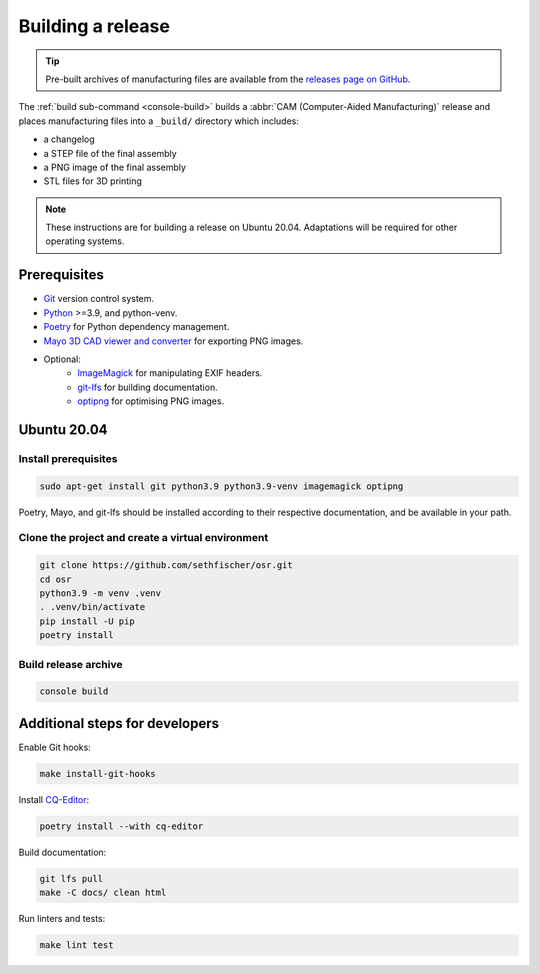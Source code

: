 ==================
Building a release
==================

.. tip::

    Pre-built archives of manufacturing files are available from the `releases page on GitHub`_.

The :ref:`build sub-command <console-build>` builds a :abbr:`CAM (Computer-Aided Manufacturing)` release
and places manufacturing files into a ``_build/`` directory which includes:

* a changelog
* a STEP file of the final assembly
* a PNG image of the final assembly
* STL files for 3D printing

.. note::

    These instructions are for building a release on Ubuntu 20.04.
    Adaptations will be required for other operating systems.


Prerequisites
-------------

* `Git`_ version control system.
* `Python`_ >=3.9, and python-venv.
* `Poetry`_ for Python dependency management.
* `Mayo 3D CAD viewer and converter`_ for exporting PNG images.
* Optional:
   - `ImageMagick`_ for manipulating EXIF headers.
   - `git-lfs`_ for building documentation.
   - `optipng`_ for optimising PNG images.


Ubuntu 20.04
------------

Install prerequisites
~~~~~~~~~~~~~~~~~~~~~

.. code:: none

    sudo apt-get install git python3.9 python3.9-venv imagemagick optipng

Poetry, Mayo, and git-lfs should be installed according to their respective documentation,
and be available in your path.


Clone the project and create a virtual environment
~~~~~~~~~~~~~~~~~~~~~~~~~~~~~~~~~~~~~~~~~~~~~~~~~~

.. code:: none

    git clone https://github.com/sethfischer/osr.git
    cd osr
    python3.9 -m venv .venv
    . .venv/bin/activate
    pip install -U pip
    poetry install


Build release archive
~~~~~~~~~~~~~~~~~~~~~

.. code:: none

    console build


Additional steps for developers
-------------------------------

Enable Git hooks:

.. code:: none

    make install-git-hooks

Install `CQ-Editor`_:

.. code:: none

    poetry install --with cq-editor

Build documentation:

.. code:: none

    git lfs pull
    make -C docs/ clean html

Run linters and tests:

.. code:: none

    make lint test


.. _`releases page on GitHub`: https://github.com/sethfischer/osr/releases
.. _`Python`: https://www.python.org/
.. _`Git`: https://git-scm.com/
.. _`Poetry`: https://python-poetry.org/
.. _`Mayo 3D CAD viewer and converter`: https://github.com/fougue/mayo
.. _`ImageMagick`: https://imagemagick.org/
.. _`git-lfs`: https://git-lfs.github.com/
.. _`optipng`: https://optipng.sourceforge.net/
.. _`CQ-Editor`: https://github.com/CadQuery/CQ-editor
